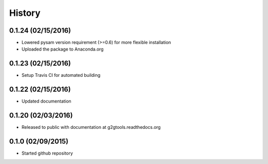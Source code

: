 .. :changelog:

History
-------

0.1.24 (02/15/2016)
~~~~~~~~~~~~~~~~~~~

* Lowered pysam version requirement (>=0.6) for more flexible installation
* Uploaded the package to Anaconda.org

0.1.23 (02/15/2016)
~~~~~~~~~~~~~~~~~~~

* Setup Travis CI for automated building

0.1.22 (02/15/2016)
~~~~~~~~~~~~~~~~~~~

* Updated documentation

0.1.20 (02/03/2016)
~~~~~~~~~~~~~~~~~~~

* Released to public with documentation at g2gtools.readthedocs.org

0.1.0 (02/09/2015)
~~~~~~~~~~~~~~~~~~

* Started github repository
